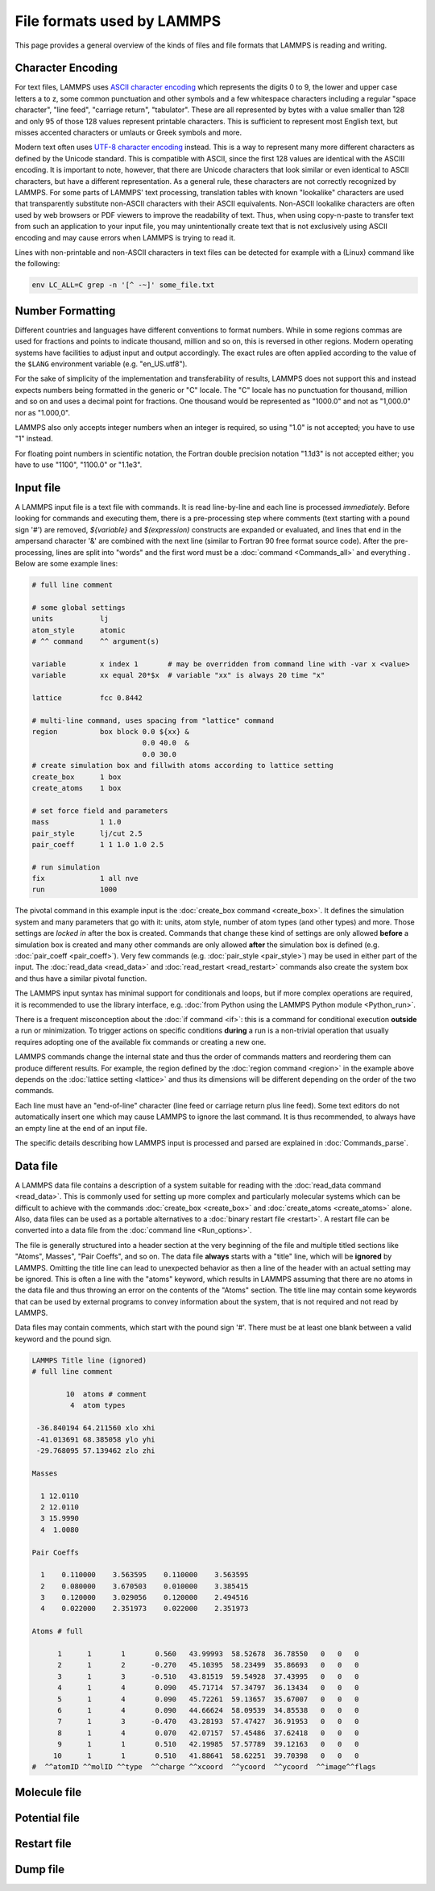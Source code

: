 File formats used by LAMMPS
===========================

This page provides a general overview of the kinds of files and file
formats that LAMMPS is reading and writing.

Character Encoding
^^^^^^^^^^^^^^^^^^

For text files, LAMMPS uses `ASCII character encoding
<https://en.wikipedia.org/wiki/ASCII>`_ which represents the digits 0 to
9, the lower and upper case letters a to z, some common punctuation and
other symbols and a few whitespace characters including a regular "space
character", "line feed", "carriage return", "tabulator". These are all
represented by bytes with a value smaller than 128 and only 95 of those
128 values represent printable characters.  This is sufficient to represent
most English text, but misses accented characters or umlauts or Greek
symbols and more.

Modern text often uses `UTF-8 character encoding
<https://en.wikipedia.org/wiki/UTF-8>`_ instead. This is a way to
represent many more different characters as defined by the Unicode
standard.  This is compatible with ASCII, since the first 128 values are
identical with the ASCIII encoding.  It is important to note, however,
that there are Unicode characters that look similar or even identical to
ASCII characters, but have a different representation.  As a general
rule, these characters are not correctly recognized by LAMMPS.  For some
parts of LAMMPS' text processing, translation tables with known
"lookalike" characters are used that transparently substitute non-ASCII
characters with their ASCII equivalents.  Non-ASCII lookalike characters
are often used by web browsers or PDF viewers to improve the readability
of text. Thus, when using copy-n-paste to transfer text from such an
application to your input file, you may unintentionally create text that
is not exclusively using ASCII encoding and may cause errors when LAMMPS
is trying to read it.

Lines with non-printable and non-ASCII characters in text files can be
detected for example with a (Linux) command like the following:

.. code-block:: bash

   env LC_ALL=C grep -n '[^ -~]' some_file.txt

Number Formatting
^^^^^^^^^^^^^^^^^

Different countries and languages have different conventions to format
numbers.  While in some regions commas are used for fractions and points
to indicate thousand, million and so on, this is reversed in other
regions.  Modern operating systems have facilities to adjust input and
output accordingly.  The exact rules are often applied according to the
value of the ``$LANG`` environment variable (e.g. "en_US.utf8").

For the sake of simplicity of the implementation and transferability of
results, LAMMPS does not support this and instead expects numbers being
formatted in the generic or "C" locale.  The "C" locale has no
punctuation for thousand, million and so on and uses a decimal point for
fractions.  One thousand would be represented as "1000.0" and not as
"1,000.0" nor as "1.000,0".

LAMMPS also only accepts integer numbers when an integer is required,
so using "1.0" is not accepted; you have to use "1" instead.

For floating point numbers in scientific notation, the Fortran double
precision notation "1.1d3" is not accepted either; you have to use
"1100", "1100.0" or "1.1e3".

Input file
^^^^^^^^^^

A LAMMPS input file is a text file with commands. It is read
line-by-line and each line is processed *immediately*.  Before looking
for commands and executing them, there is a pre-processing step where
comments (text starting with a pound sign '#') are removed,
`${variable}` and `$(expression)` constructs are expanded or evaluated,
and lines that end in the ampersand character '&' are combined with the
next line (similar to Fortran 90 free format source code).  After the
pre-processing, lines are split into "words" and the first word must be a
:doc:`command <Commands_all>` and everything .  Below are some example lines:

.. code-block:: LAMMPS

   # full line comment

   # some global settings
   units           lj
   atom_style      atomic
   # ^^ command    ^^ argument(s)

   variable        x index 1       # may be overridden from command line with -var x <value>
   variable        xx equal 20*$x  # variable "xx" is always 20 time "x"

   lattice         fcc 0.8442

   # multi-line command, uses spacing from "lattice" command
   region          box block 0.0 ${xx} &
                             0.0 40.0  &
                             0.0 30.0
   # create simulation box and fillwith atoms according to lattice setting
   create_box      1 box
   create_atoms    1 box

   # set force field and parameters
   mass            1 1.0
   pair_style      lj/cut 2.5
   pair_coeff      1 1 1.0 1.0 2.5

   # run simulation
   fix             1 all nve
   run             1000

The pivotal command in this example input is the :doc:`create_box
command <create_box>`.  It defines the simulation system and many
parameters that go with it: units, atom style, number of atom types (and
other types) and more.  Those settings are *locked in* after the box is
created.  Commands that change these kind of settings are only allowed
**before** a simulation box is created and many other commands are only
allowed **after** the simulation box is defined (e.g. :doc:`pair_coeff
<pair_coeff>`).  Very few commands (e.g. :doc:`pair_style <pair_style>`)
may be used in either part of the input.  The :doc:`read_data
<read_data>` and :doc:`read_restart <read_restart>` commands also create
the system box and thus have a similar pivotal function.

The LAMMPS input syntax has minimal support for conditionals and loops,
but if more complex operations are required, it is recommended to use
the library interface, e.g. :doc:`from Python using the LAMMPS Python
module <Python_run>`.

There is a frequent misconception about the :doc:`if command <if>`:
this is a command for conditional execution **outside** a run or
minimization.  To trigger actions on specific conditions **during**
a run is a non-trivial operation that usually requires adopting one
of the available fix commands or creating a new one.

LAMMPS commands change the internal state and thus the order of commands
matters and reordering them can produce different results.  For example,
the region defined by the :doc:`region command <region>` in the example
above depends on the :doc:`lattice setting <lattice>` and thus its
dimensions will be different depending on the order of the two commands.

Each line must have an "end-of-line" character (line feed or carriage
return plus line feed).  Some text editors do not automatically insert
one which may cause LAMMPS to ignore the last command.  It is thus
recommended, to always have an empty line at the end of an input file.

The specific details describing how LAMMPS input is processed and parsed
are explained in :doc:`Commands_parse`.

Data file
^^^^^^^^^

A LAMMPS data file contains a description of a system suitable for
reading with the :doc:`read_data command <read_data>`.  This is commonly
used for setting up more complex and particularly molecular systems
which can be difficult to achieve with the commands :doc:`create_box
<create_box>` and :doc:`create_atoms <create_atoms>` alone.  Also, data
files can be used as a portable alternatives to a :doc:`binary restart
file <restart>`.  A restart file can be converted into a data file
from the :doc:`command line <Run_options>`.

The file is generally structured into a header section at the very
beginning of the file and multiple titled sections like "Atoms",
Masses", "Pair Coeffs", and so on.  The data file **always** starts
with a "title" line, which will be **ignored** by LAMMPS.  Omitting
the title line can lead to unexpected behavior as then a line of
the header with an actual setting may be ignored.  This is often a
line with the "atoms" keyword, which results in LAMMPS assuming that
there are no atoms in the data file and thus throwing an error on the
contents of the "Atoms" section.  The title line may contain some
keywords that can be used by external programs to convey information
about the system, that is not required and not read by LAMMPS.

Data files may contain comments, which start with the pound sign '#'.
There must be at least one blank between a valid keyword and the pound
sign.

.. code-block:: bash

   LAMMPS Title line (ignored)
   # full line comment

           10  atoms # comment
            4  atom types

    -36.840194 64.211560 xlo xhi
    -41.013691 68.385058 ylo yhi
    -29.768095 57.139462 zlo zhi

   Masses

     1 12.0110
     2 12.0110
     3 15.9990
     4  1.0080

   Pair Coeffs

     1    0.110000    3.563595    0.110000    3.563595
     2    0.080000    3.670503    0.010000    3.385415
     3    0.120000    3.029056    0.120000    2.494516
     4    0.022000    2.351973    0.022000    2.351973

   Atoms # full

         1      1       1       0.560   43.99993  58.52678  36.78550   0   0   0
         2      1       2      -0.270   45.10395  58.23499  35.86693   0   0   0
         3      1       3      -0.510   43.81519  59.54928  37.43995   0   0   0
         4      1       4       0.090   45.71714  57.34797  36.13434   0   0   0
         5      1       4       0.090   45.72261  59.13657  35.67007   0   0   0
         6      1       4       0.090   44.66624  58.09539  34.85538   0   0   0
         7      1       3      -0.470   43.28193  57.47427  36.91953   0   0   0
         8      1       4       0.070   42.07157  57.45486  37.62418   0   0   0
         9      1       1       0.510   42.19985  57.57789  39.12163   0   0   0
        10      1       1       0.510   41.88641  58.62251  39.70398   0   0   0
   #  ^^atomID ^^molID ^^type  ^^charge ^^xcoord  ^^ycoord  ^^ycoord  ^^image^^flags

Molecule file
^^^^^^^^^^^^^


Potential file
^^^^^^^^^^^^^^


Restart file
^^^^^^^^^^^^


Dump file
^^^^^^^^^

